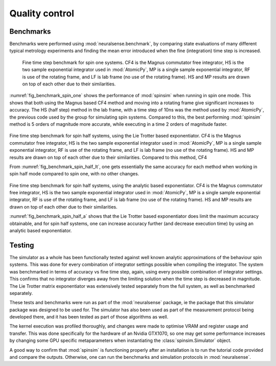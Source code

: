 Quality control
===============

Benchmarks
----------

Benchmarks were performed using :mod:`neuralsense.benchmark`, by comparing state evaluations of many different typical metrology experiments and finding the mean error introduced when the fine (integration) time step is increased.

.. _fig_benchmark_spin_one:

.. figure:: ../../images/benchmark_comparison_spin_one.png

    Fine time step benchmark for spin one systems. CF4 is the Magnus commutator free integrator, HS is the two sample exponential integrator used in :mod:`AtomicPy`, MP is a single sample exponential integrator, RF is use of the rotating frame, and LF is lab frame (no use of the rotating frame). HS and MP results are drawn on top of each other due to their similarities.

:numref:`fig_benchmark_spin_one` shows the performance of :mod:`spinsim` when running in spin one mode. This shows that both using the Magnus based CF4 method and moving into a rotating frame give significant increases to accuracy. The HS (half step) method in the lab frame, with a time step of 10ns was the method used by :mod:`AtomicPy`, the previous code used by the group for simulating spin systems. Compared to this, the best performing :mod:`spinsim` method is 5 orders of magnitude more accurate, while executing in a time 2 orders of magnitude faster.

.. _fig_benchmark_spin_half_lt:

.. figure:: ../../images/benchmark_comparison_spin_half_lt.png

Fine time step benchmark for spin half systems, using the Lie Trotter based exponentiator. CF4 is the Magnus commutator free integrator, HS is the two sample exponential integrator used in :mod:`AtomicPy`, MP is a single sample exponential integrator, RF is use of the rotating frame, and LF is lab frame (no use of the rotating frame). HS and MP results are drawn on top of each other due to their similarities. Compared to this method, CF4 

From :numref:`fig_benchmark_spin_half_lt`, one gets essentially the same accuracy for each method when working in spin half mode compared to spin one, with no other changes.

.. _fig_benchmark_spin_half_a:

.. figure:: ../../images/benchmark_comparison_spin_half_a.png

Fine time step benchmark for spin half systems, using the analytic based exponentiator. CF4 is the Magnus commutator free integrator, HS is the two sample exponential integrator used in :mod:`AtomicPy`, MP is a single sample exponential integrator, RF is use of the rotating frame, and LF is lab frame (no use of the rotating frame). HS and MP results are drawn on top of each other due to their similarities.

:numref:`fig_benchmark_spin_half_a` shows that the Lie Trotter based exponentiator does limit the maximum accuracy obtainable, and for spin half systems, one can increase accuracy further (and decrease execution time) by using an analytic based exponentiator.

Testing
-------

The simulator as a whole has been functionally tested against well known analytic approximations of the behaviour spin systems. This was done for every combination of integrator settings possible when compiling the integrator. The system was benchmarked in terms of accuracy vs fine time step, again, using every possible combination of integrator settings. This confirms that no integrator diverges away from the limiting solution when the time step is decreased in magnitude. The Lie Trotter matrix exponentiator was extensively tested separately from the full system, as well as benchmarked separately.

These tests and benchmarks were run as part of the :mod:`neuralsense` package, ie the package that this simulator package was designed to be used for. The simulator has also been used as part of the measurement protocol being developed there, and it has been tested as part of those algorithms as well.

The kernel execution was profiled thoroughly, and changes were made to optimise VRAM and register usage and transfer. This was done specifically for the hardware of an Nvidia GTX1070, so one may get some performance increases by changing some GPU specific metaparameters when instantiating the :class:`spinsim.Simulator` object.

A good way to confirm that :mod:`spinsim` is functioning properly after an installation is to run the tutorial code provided and compare the outputs. Otherwise, one can run the benchmarks and simulation protocols in :mod:`neuralsense`.